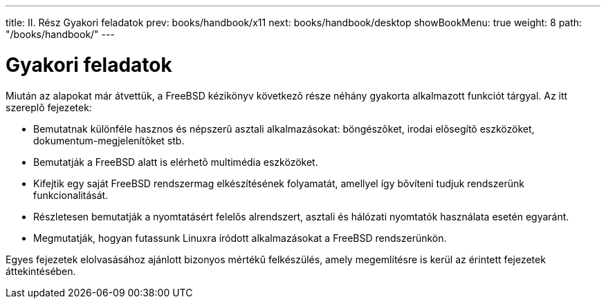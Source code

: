 ---
title: II. Rész Gyakori feladatok
prev: books/handbook/x11
next: books/handbook/desktop
showBookMenu: true
weight: 8
path: "/books/handbook/"
---

[[common-tasks]]
= Gyakori feladatok

Miután az alapokat már átvettük, a FreeBSD kézikönyv következõ része néhány gyakorta alkalmazott funkciót tárgyal. Az itt szereplõ fejezetek:

* Bemutatnak különféle hasznos és népszerû asztali alkalmazásokat: böngészõket, irodai elõsegítõ eszközöket, dokumentum-megjelenítõket stb.
* Bemutatják a FreeBSD alatt is elérhetõ multimédia eszközöket.
* Kifejtik egy saját FreeBSD rendszermag elkészítésének folyamatát, amellyel így bõvíteni tudjuk rendszerünk funkcionalitását.
* Részletesen bemutatják a nyomtatásért felelõs alrendszert, asztali és hálózati nyomtatók használata esetén egyaránt.
* Megmutatják, hogyan futassunk Linuxra íródott alkalmazásokat a FreeBSD rendszerünkön.

Egyes fejezetek elolvasásához ajánlott bizonyos mértékû felkészülés, amely megemlítésre is kerül az érintett fejezetek áttekintésében.

